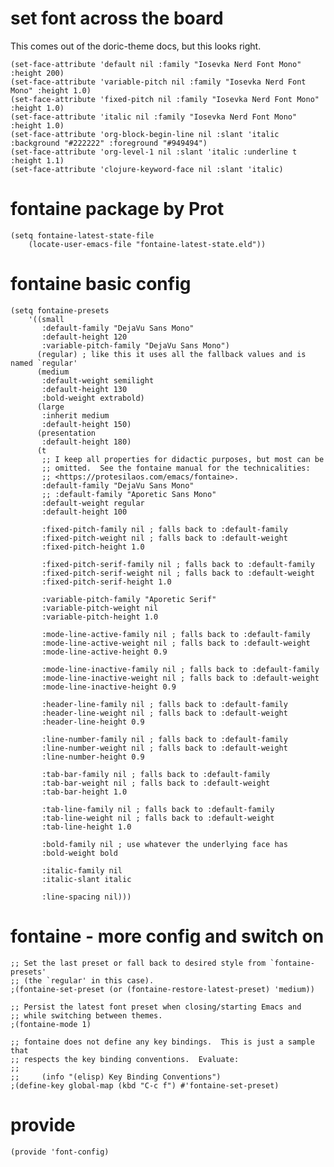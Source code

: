 * set font across the board

This comes out of the doric-theme docs, but this looks right.

#+begin_src elisp :tangle yes
  (set-face-attribute 'default nil :family "Iosevka Nerd Font Mono" :height 200)
  (set-face-attribute 'variable-pitch nil :family "Iosevka Nerd Font Mono" :height 1.0)
  (set-face-attribute 'fixed-pitch nil :family "Iosevka Nerd Font Mono" :height 1.0)
  (set-face-attribute 'italic nil :family "Iosevka Nerd Font Mono" :height 1.0)
  (set-face-attribute 'org-block-begin-line nil :slant 'italic :background "#222222" :foreground "#949494")
  (set-face-attribute 'org-level-1 nil :slant 'italic :underline t :height 1.1)
  (set-face-attribute 'clojure-keyword-face nil :slant 'italic)
#+end_src

* fontaine package by Prot

#+begin_src elisp :tangle yes
  (setq fontaine-latest-state-file
      (locate-user-emacs-file "fontaine-latest-state.eld"))
#+end_src

* fontaine basic config

#+begin_src elisp :tangle yes
  (setq fontaine-presets
      '((small
         :default-family "DejaVu Sans Mono"
         :default-height 120
         :variable-pitch-family "DejaVu Sans Mono")
        (regular) ; like this it uses all the fallback values and is named `regular'
        (medium
         :default-weight semilight
         :default-height 130
         :bold-weight extrabold)
        (large
         :inherit medium
         :default-height 150)
        (presentation
         :default-height 180)
        (t
         ;; I keep all properties for didactic purposes, but most can be
         ;; omitted.  See the fontaine manual for the technicalities:
         ;; <https://protesilaos.com/emacs/fontaine>.
         :default-family "DejaVu Sans Mono"
         ;; :default-family "Aporetic Sans Mono"
         :default-weight regular
         :default-height 100

         :fixed-pitch-family nil ; falls back to :default-family
         :fixed-pitch-weight nil ; falls back to :default-weight
         :fixed-pitch-height 1.0

         :fixed-pitch-serif-family nil ; falls back to :default-family
         :fixed-pitch-serif-weight nil ; falls back to :default-weight
         :fixed-pitch-serif-height 1.0

         :variable-pitch-family "Aporetic Serif"
         :variable-pitch-weight nil
         :variable-pitch-height 1.0

         :mode-line-active-family nil ; falls back to :default-family
         :mode-line-active-weight nil ; falls back to :default-weight
         :mode-line-active-height 0.9

         :mode-line-inactive-family nil ; falls back to :default-family
         :mode-line-inactive-weight nil ; falls back to :default-weight
         :mode-line-inactive-height 0.9

         :header-line-family nil ; falls back to :default-family
         :header-line-weight nil ; falls back to :default-weight
         :header-line-height 0.9

         :line-number-family nil ; falls back to :default-family
         :line-number-weight nil ; falls back to :default-weight
         :line-number-height 0.9

         :tab-bar-family nil ; falls back to :default-family
         :tab-bar-weight nil ; falls back to :default-weight
         :tab-bar-height 1.0

         :tab-line-family nil ; falls back to :default-family
         :tab-line-weight nil ; falls back to :default-weight
         :tab-line-height 1.0

         :bold-family nil ; use whatever the underlying face has
         :bold-weight bold

         :italic-family nil
         :italic-slant italic

         :line-spacing nil)))
#+end_src

* fontaine - more config and switch on

#+begin_src elisp :tangle yes
  ;; Set the last preset or fall back to desired style from `fontaine-presets'
  ;; (the `regular' in this case).
  ;(fontaine-set-preset (or (fontaine-restore-latest-preset) 'medium))

  ;; Persist the latest font preset when closing/starting Emacs and
  ;; while switching between themes.
  ;(fontaine-mode 1)

  ;; fontaine does not define any key bindings.  This is just a sample that
  ;; respects the key binding conventions.  Evaluate:
  ;;
  ;;     (info "(elisp) Key Binding Conventions")
  ;(define-key global-map (kbd "C-c f") #'fontaine-set-preset)
#+end_src

* provide

#+begin_src elisp :tangle yes
  (provide 'font-config)
#+end_src
